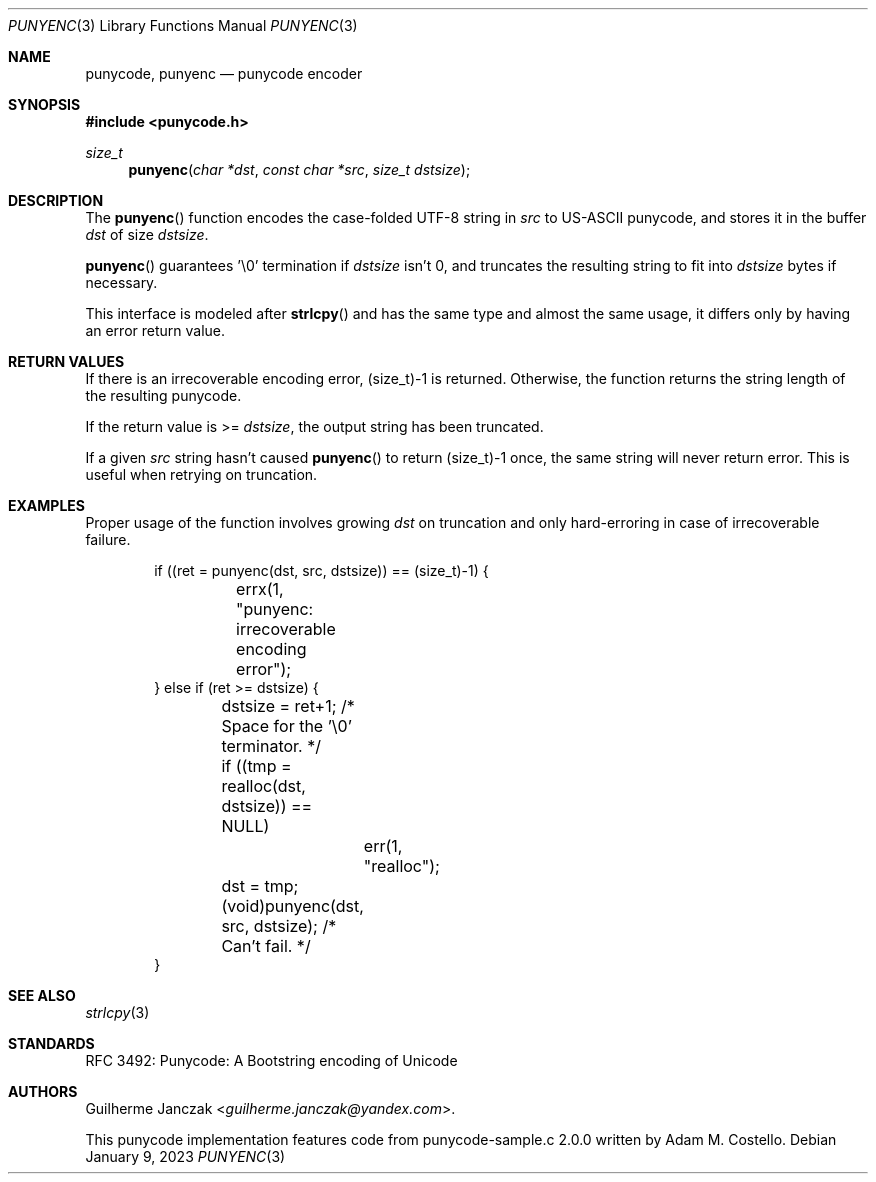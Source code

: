 .\"	$OpenBSD: mdoc.template,v 1.15 2014/03/31 00:09:54 dlg Exp $
.\"
.\" Copyright (c) 2023 Guilherme Janczak <guilherme.janczak@yandex.com>
.\"
.\" Permission to use, copy, modify, and distribute this software for any
.\" purpose with or without fee is hereby granted, provided that the above
.\" copyright notice and this permission notice appear in all copies.
.\"
.\" THE SOFTWARE IS PROVIDED "AS IS" AND THE AUTHOR DISCLAIMS ALL WARRANTIES
.\" WITH REGARD TO THIS SOFTWARE INCLUDING ALL IMPLIED WARRANTIES OF
.\" MERCHANTABILITY AND FITNESS. IN NO EVENT SHALL THE AUTHOR BE LIABLE FOR
.\" ANY SPECIAL, DIRECT, INDIRECT, OR CONSEQUENTIAL DAMAGES OR ANY DAMAGES
.\" WHATSOEVER RESULTING FROM LOSS OF USE, DATA OR PROFITS, WHETHER IN AN
.\" ACTION OF CONTRACT, NEGLIGENCE OR OTHER TORTIOUS ACTION, ARISING OUT OF
.\" OR IN CONNECTION WITH THE USE OR PERFORMANCE OF THIS SOFTWARE.
.\"
.Dd $Mdocdate: January 9 2023 $
.Dt PUNYENC 3
.Os
.Sh NAME
.Nm punycode, punyenc
.Nd punycode encoder
.Sh SYNOPSIS
.In punycode.h
.Ft size_t
.Fn punyenc "char *dst" "const char *src" "size_t dstsize"
.Sh DESCRIPTION
The
.Fn punyenc
function encodes the case-folded UTF-8 string in
.Fa src
to US-ASCII punycode,
and stores it in the buffer
.Fa dst
of size
.Fa dstsize .
.Pp
.Fn punyenc
guarantees '\\0' termination if
.Fa dstsize
isn't 0, and truncates the resulting string to fit into
.Fa dstsize
bytes if necessary.
.Pp
This interface is modeled after
.Fn strlcpy
and has the same type and almost the same usage,
it differs only by having an error return value.
.Sh RETURN VALUES
If there is an irrecoverable encoding error,
(size_t)-1 is returned.
Otherwise,
the function returns the string length of the resulting punycode.
.Pp
If the return value is >=
.Fa dstsize ,
the output string has been truncated.
.Pp
If a given
.Fa src
string hasn't caused
.Fn punyenc
to return (size_t)-1 once,
the same string will never return error.
This is useful when retrying on truncation.
.Sh EXAMPLES
Proper usage of the function involves growing
.Fa dst
on truncation and only hard-erroring in case of irrecoverable failure.
.Bd -literal -offset indent
if ((ret = punyenc(dst, src, dstsize)) == (size_t)-1) {
	errx(1, "punyenc: irrecoverable encoding error");
} else if (ret >= dstsize) {
	dstsize = ret+1; /* Space for the '\\0' terminator. */
	if ((tmp = realloc(dst, dstsize)) == NULL)
		err(1, "realloc");
	dst = tmp;
	(void)punyenc(dst, src, dstsize); /* Can't fail. */
}
.Ed
.Sh SEE ALSO
.Xr strlcpy 3
.\" punydec 3
.Sh STANDARDS
RFC 3492: Punycode: A Bootstring encoding of Unicode
.Sh AUTHORS
.An -nosplit
.An Guilherme Janczak Aq Mt guilherme.janczak@yandex.com .
.Pp
This punycode implementation features code from punycode-sample.c 2.0.0
written by
.An Adam M. Costello .
